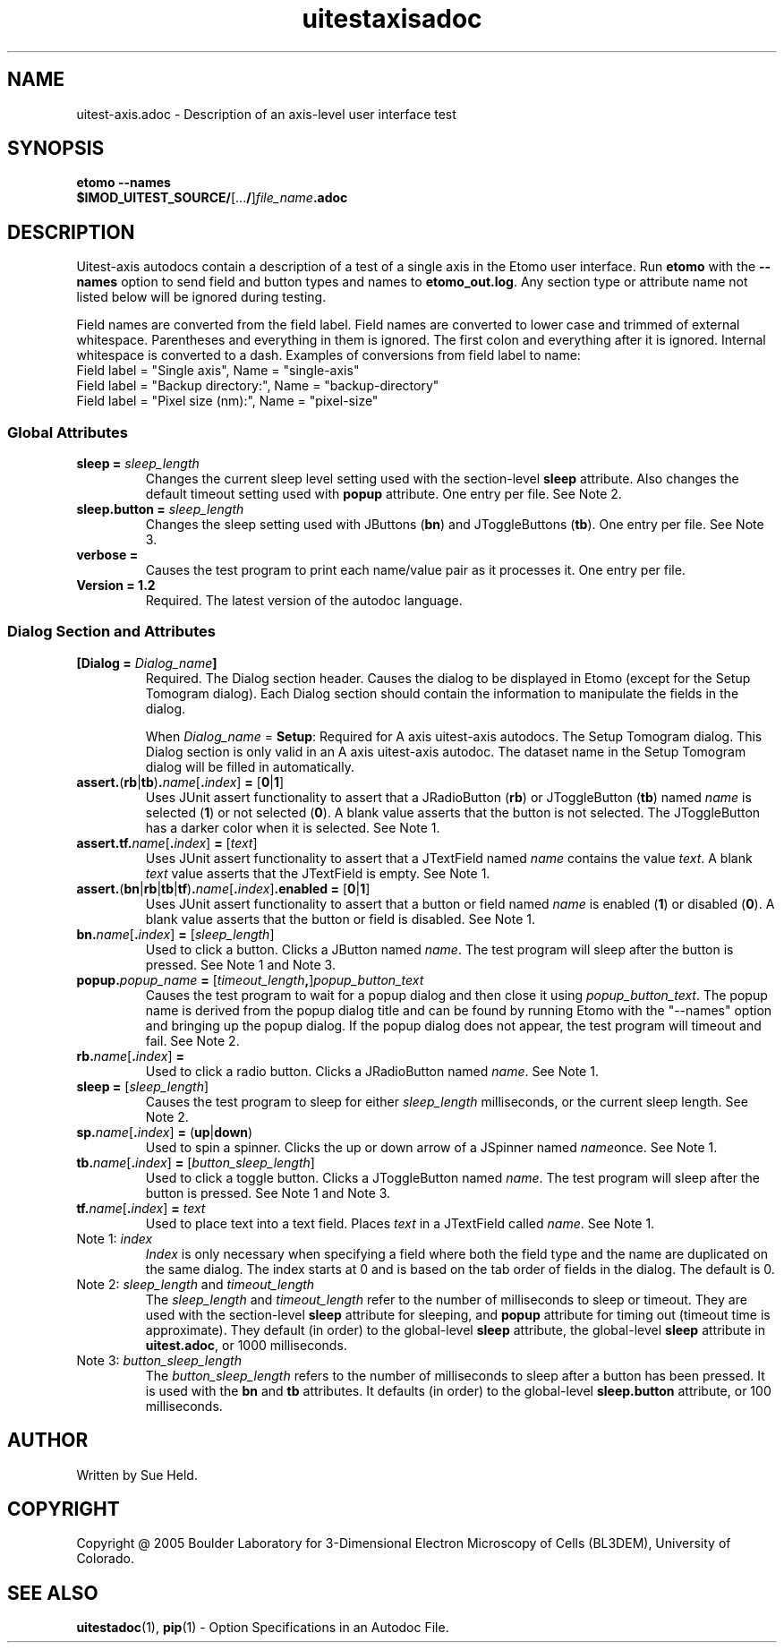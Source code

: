 .TH uitestaxisadoc 1 2.7 BL3DEMC
.na
.nh

.SH NAME
uitest-axis.adoc \- Description of an axis-level user interface test

.SH SYNOPSIS
.nf
.B etomo --names
.B $IMOD_UITEST_SOURCE/\fR[...\fB/\fR]\fIfile_name\fB.adoc\fR
.fi

.SH DESCRIPTION
Uitest-axis autodocs contain a description of a test of a single axis in the Etomo user
interface.  Run \fBetomo\fR with the \fB--names\fR option to send field and button types and names
to \fBetomo_out.log\fR.
Any section type or attribute name not listed below will be ignored during testing.

Field names are converted from the field label.
Field names are converted to lower case and trimmed of external whitespace.
Parentheses and everything in them is ignored.  The first colon and everything after it is ignored.
Internal whitespace is converted to a dash.  Examples of conversions from field label to name:
.nf
Field label = "Single axis", Name = "single-axis"
Field label = "Backup directory:", Name = "backup-directory"
Field label = "Pixel size (nm):", Name = "pixel-size"
.fi

.SS Global Attributes

.TP
.B sleep = \fIsleep_length
Changes the current sleep level setting used with the section-level \fBsleep\fR attribute.
Also changes the default timeout setting used with \fBpopup\fR attribute.
One entry per file.  See Note 2.

.TP
.B sleep.button = \fIsleep_length
Changes the sleep setting used with JButtons (\fBbn\fR) and JToggleButtons (\fBtb\fR).
One entry per file.  See Note 3.

.TP
.B verbose =
Causes the test program to print each name/value pair as it processes it.
One entry per file.

.TP
.B Version = 1.2
Required.  The latest version of the autodoc language.

.SS Dialog Section and Attributes

.TP
.B [Dialog = \fIDialog_name\fB]\fR
Required.  The Dialog section header.  Causes the dialog to be displayed in Etomo (except for the
Setup Tomogram dialog).  Each Dialog section should contain the information to manipulate the
fields in the dialog.

When \fIDialog_name\fR = \fBSetup\fR:  Required for A axis uitest-axis autodocs.
The Setup Tomogram dialog.  This Dialog section is only valid in an A axis uitest-axis autodoc.
The dataset name in the Setup Tomogram dialog will be filled in automatically.

.TP
.B assert.\fR(\fBrb\fR|\fBtb\fR)\fB.\fIname\fR[\fB.\fIindex\fR]\fB = \fR[\fB0\fR|\fB1\fR]
Uses JUnit assert functionality to assert that a JRadioButton (\fBrb\fR) or JToggleButton
(\fBtb\fR) named \fIname\fR is selected (\fB1\fR) or not selected (\fB0\fR).
A blank value asserts that the button is not selected.  The JToggleButton has a darker color when
it is selected.
See Note 1.

.TP
.B assert.tf.\fIname\fR[\fB.\fIindex\fR]\fB = \fR[\fItext\fR]
Uses JUnit assert functionality to assert that a JTextField named \fIname\fR
contains the value
\fItext\fR.  A blank \fItext\fR value asserts that the JTextField is empty.
See Note 1.

.TP
.B assert.\fR(\fBbn\fR|\fBrb\fR|\fBtb\fR|\fBtf\fR)\fB.\fIname\fR[\fB.\fIindex\fR]\fB.enabled = \fR[\fB0\fR|\fB1\fR]
Uses JUnit assert functionality to assert that a button or field named \fIname\fR is
enabled (\fB1\fR) or disabled (\fB0\fR).
A blank value asserts that the button or field is disabled.
See Note 1.

.TP
.B bn.\fIname\fR[\fB.\fIindex\fR]\fB = \fR[\fIsleep_length\fR]
Used to click a button.  Clicks a JButton named \fIname\fR.
The test program will sleep after the button is pressed.
See Note 1 and Note 3.

.TP
.B popup.\fIpopup_name\fB = \fR[\fItimeout_length\fB,\fR]\fIpopup_button_text
Causes the test program to wait for a popup dialog and then close it using \fIpopup_button_text\fR.
The popup name is derived from the popup dialog title and can be found by running Etomo with
the "--names" option and bringing up the popup dialog.
If the popup dialog does not appear, the test program will timeout and fail.  See Note 2.

.TP
.B rb.\fIname\fR[\fB.\fIindex\fR]\fB =
Used to click a radio button.  Clicks a JRadioButton named \fIname\fR.
See Note 1.

.TP
.B sleep = \fR[\fIsleep_length\fR]
Causes the test program to sleep for either \fIsleep_length\fR milliseconds, or the current
sleep length.  See Note 2.

.TP
.B sp.\fIname\fR[\fB.\fIindex\fR]\fB = \fR(\fBup\fR|\fBdown\fR)
Used to spin a spinner.  Clicks the up or down arrow of a JSpinner named \fIname\fRonce.
See Note 1.

.TP
.B tb.\fIname\fR[\fB.\fIindex\fR]\fB = \fR[\fIbutton_sleep_length\fR]
Used to click a toggle button.  Clicks a JToggleButton named \fIname\fR.
The test program will sleep after the button is pressed.
See Note 1 and Note 3.

.TP
.B tf.\fIname\fR[\fB.\fIindex\fR]\fB = \fItext
Used to place text into a text field.  Places \fItext\fR in a JTextField called
\fIname\fR.
See Note 1.

.TP
Note 1: \fIindex
\fIIndex\fR is only necessary when specifying a field where both the field type and the name are
duplicated on the same dialog.  The index starts at 0 and is based on the tab order of
fields in the dialog.  The default is 0.

.TP
Note 2: \fIsleep_length\fR and \fItimeout_length
The  \fIsleep_length\fR and \fItimeout_length\fR refer to
the number of milliseconds to sleep or timeout.
They are used with the section-level \fBsleep\fR attribute for sleeping, and \fBpopup\fR attribute
for timing out (timeout time is approximate).
They default (in order) to the global-level \fBsleep\fR attribute,
the global-level \fBsleep\fR attribute in \fBuitest.adoc\fR,
or 1000 milliseconds.

.TP
Note 3: \fIbutton_sleep_length
The  \fIbutton_sleep_length\fR refers to the number of
milliseconds to sleep after a button has been pressed.
It is used with the \fBbn\fR and \fBtb\fR attributes.
It defaults (in order) to the global-level \fBsleep.button\fR attribute,
or 100 milliseconds.

.SH AUTHOR
Written by Sue Held.

.SH COPYRIGHT
Copyright @ 2005 Boulder Laboratory for 3-Dimensional Electron Microscopy of
Cells (BL3DEM), University of Colorado.

.SH SEE ALSO
.B uitestadoc\fR(1), \fBpip\fR(1) \- Option Specifications in an Autodoc File.

